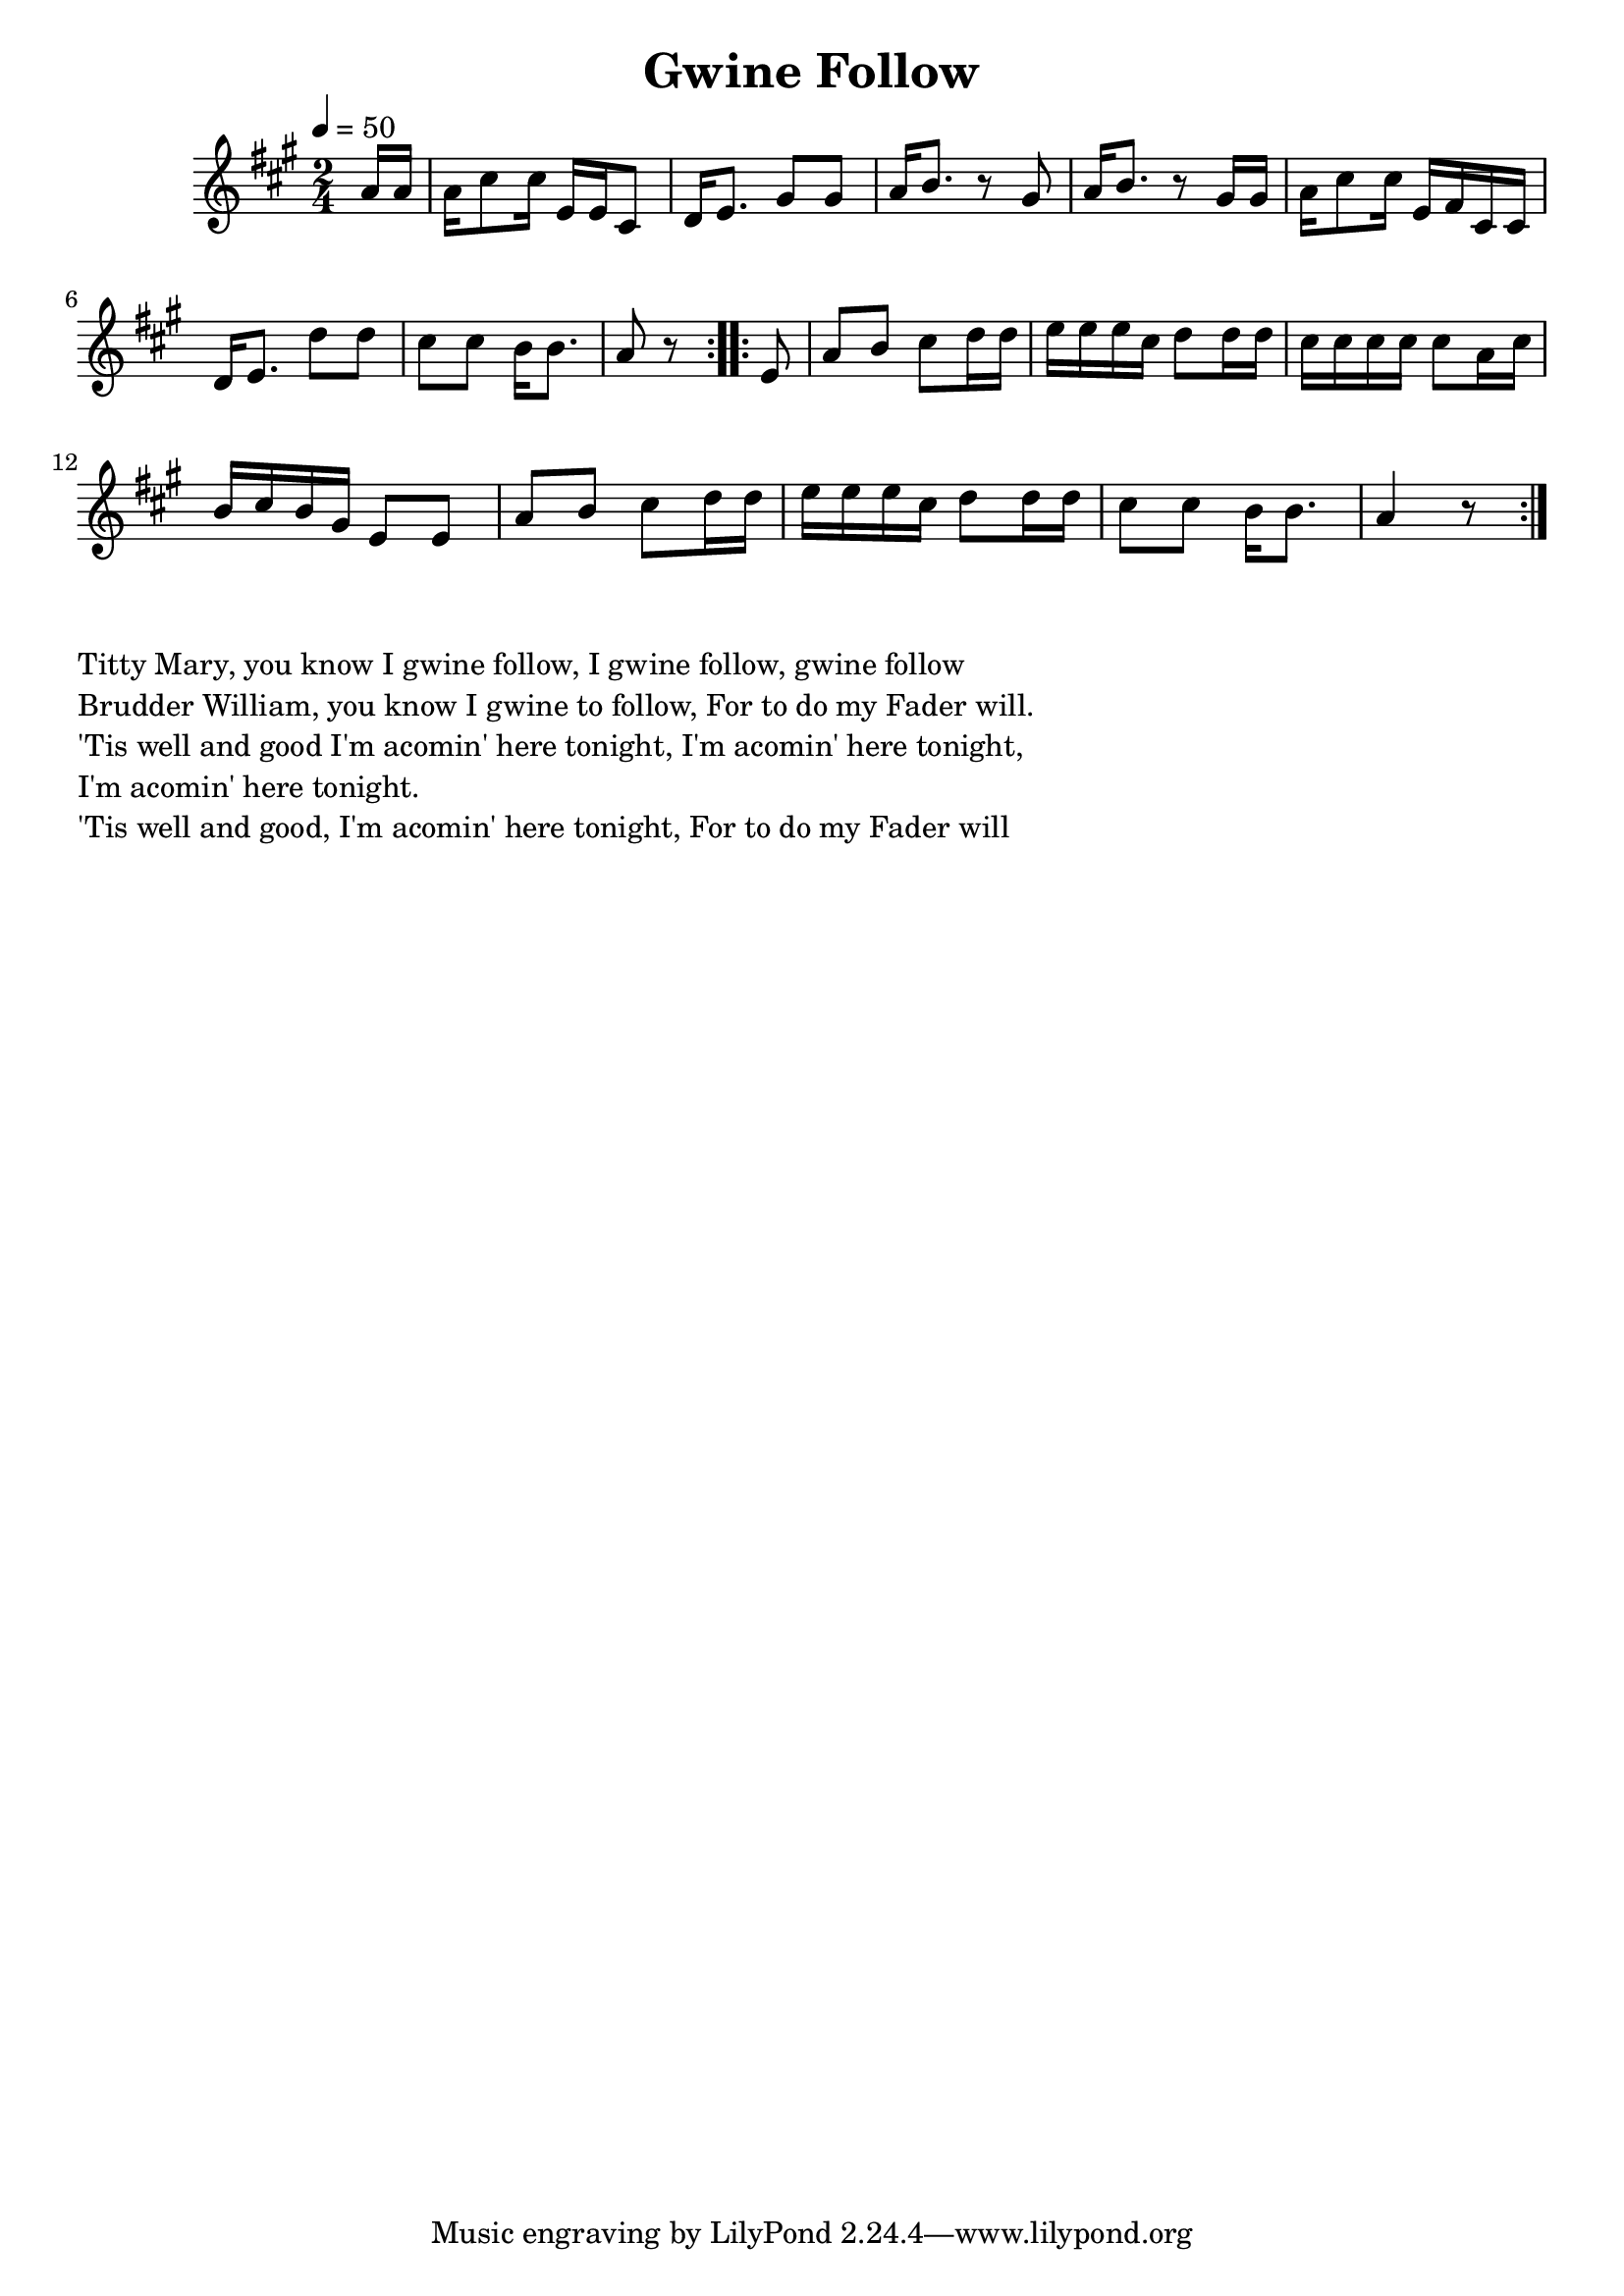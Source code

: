 \version "2.18.2"
\language "english"

\header {
  title = "Gwine Follow"
}

global = {
  \time 2/4
  \key c \major
  \tempo 4=50
}

melody = \transpose c' a {\relative c'' {
  \global
  \repeat volta 2 {\partial 8  c16 c | c e8 e16 g, g e8 f16 g8. b8 b8 c16 d8. r8 b8 c16 d8. r8 b16 b c16 e8 e16 g, a e e 16f g8. f'8 f8 e e d16 d8. c8 r8}
  \repeat volta 2 {\partial 8  g8 |  c d e f16 f16 g g g e f8 f16 f16 e e e e e8 c16 e16 d e d b g8 g8 c8 d8 e8 f16 f16 g g g e f8 f16 f e8 e d16 d8. c4 r8 }
}}

words = \lyricmode {}

\score {
  <<
    \new Staff { \melody }
    \addlyrics { \words }

  >>
  \layout { }
}

\score {
  <<
    \new Staff \with{midiInstrument=violin} { \unfoldRepeats \melody }
  >>
  \midi { }
}

\markup { \column{
\line{Titty Mary, you know I gwine follow, I gwine follow, gwine follow}
\line{Brudder William, you know I gwine to follow, For to do my Fader will.}
\line{'Tis well and good I'm acomin' here tonight, I'm acomin' here tonight,}
\line{I'm acomin' here tonight.}
\line{'Tis well and good, I'm acomin' here tonight, For to do my Fader will}

}}
